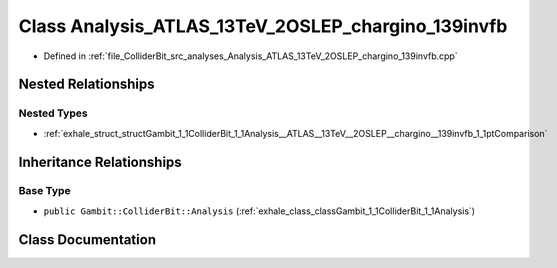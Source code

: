 .. _exhale_class_classGambit_1_1ColliderBit_1_1Analysis__ATLAS__13TeV__2OSLEP__chargino__139invfb:

Class Analysis_ATLAS_13TeV_2OSLEP_chargino_139invfb
===================================================

- Defined in :ref:`file_ColliderBit_src_analyses_Analysis_ATLAS_13TeV_2OSLEP_chargino_139invfb.cpp`


Nested Relationships
--------------------


Nested Types
************

- :ref:`exhale_struct_structGambit_1_1ColliderBit_1_1Analysis__ATLAS__13TeV__2OSLEP__chargino__139invfb_1_1ptComparison`


Inheritance Relationships
-------------------------

Base Type
*********

- ``public Gambit::ColliderBit::Analysis`` (:ref:`exhale_class_classGambit_1_1ColliderBit_1_1Analysis`)


Class Documentation
-------------------


.. doxygenclass:: Gambit::ColliderBit::Analysis_ATLAS_13TeV_2OSLEP_chargino_139invfb
   :project: GAMBIT
   :members:
   :protected-members:
   :undoc-members: